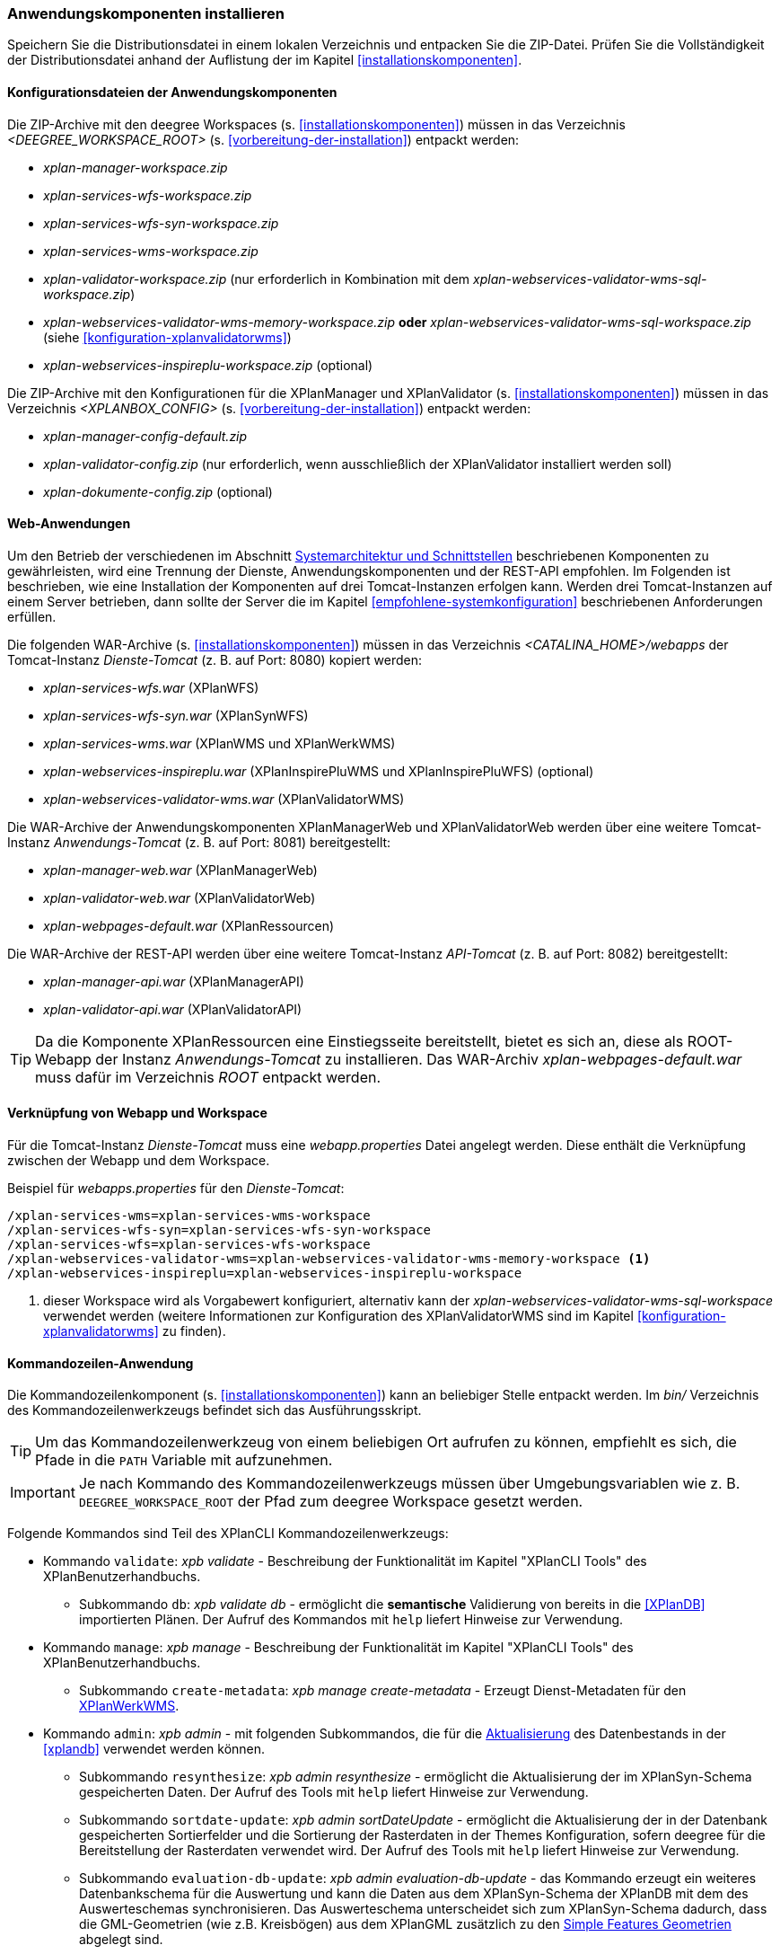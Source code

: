 [[anwendung-installieren]]
=== Anwendungskomponenten installieren

Speichern Sie die Distributionsdatei in einem lokalen Verzeichnis und entpacken Sie die ZIP-Datei. Prüfen Sie die Vollständigkeit der Distributionsdatei anhand der Auflistung der im Kapitel <<installationskomponenten>>.

[[konfiguration]]
==== Konfigurationsdateien der Anwendungskomponenten

Die ZIP-Archive mit den deegree Workspaces (s. <<installationskomponenten>>) müssen in das Verzeichnis _<DEEGREE_WORKSPACE_ROOT>_ (s. <<vorbereitung-der-installation>>) entpackt werden:

* _xplan-manager-workspace.zip_
* _xplan-services-wfs-workspace.zip_
* _xplan-services-wfs-syn-workspace.zip_
* _xplan-services-wms-workspace.zip_
* _xplan-validator-workspace.zip_ (nur erforderlich in Kombination mit dem _xplan-webservices-validator-wms-sql-workspace.zip_)
* _xplan-webservices-validator-wms-memory-workspace.zip_ *oder* _xplan-webservices-validator-wms-sql-workspace.zip_ (siehe <<konfiguration-xplanvalidatorwms>>)
* _xplan-webservices-inspireplu-workspace.zip_ (optional)

Die ZIP-Archive mit den Konfigurationen für die XPlanManager und XPlanValidator (s. <<installationskomponenten>>) müssen in das Verzeichnis _<XPLANBOX_CONFIG>_ (s. <<vorbereitung-der-installation>>) entpackt werden:

* _xplan-manager-config-default.zip_
* _xplan-validator-config.zip_ (nur erforderlich, wenn ausschließlich der XPlanValidator installiert werden soll)
* _xplan-dokumente-config.zip_ (optional)

[[web-anwendungen]]
==== Web-Anwendungen

Um den Betrieb der verschiedenen im Abschnitt
<<systemarchitektur-und-schnittstellen, Systemarchitektur und Schnittstellen>> beschriebenen
Komponenten zu gewährleisten, wird eine Trennung der Dienste,
Anwendungskomponenten und der REST-API empfohlen. Im Folgenden ist beschrieben, wie eine Installation der Komponenten auf drei Tomcat-Instanzen erfolgen kann. Werden drei Tomcat-Instanzen auf einem Server betrieben, dann sollte der Server die im Kapitel <<empfohlene-systemkonfiguration>> beschriebenen Anforderungen erfüllen.

Die folgenden WAR-Archive (s. <<installationskomponenten>>) müssen in das Verzeichnis _<CATALINA_HOME>/webapps_ der Tomcat-Instanz _Dienste-Tomcat_ (z. B. auf Port: 8080) kopiert werden:

* _xplan-services-wfs.war_ (XPlanWFS)
* _xplan-services-wfs-syn.war_ (XPlanSynWFS)
* _xplan-services-wms.war_ (XPlanWMS und XPlanWerkWMS)
* _xplan-webservices-inspireplu.war_ (XPlanInspirePluWMS und XPlanInspirePluWFS) (optional)
* _xplan-webservices-validator-wms.war_ (XPlanValidatorWMS)

Die WAR-Archive der Anwendungskomponenten XPlanManagerWeb und XPlanValidatorWeb werden über eine weitere Tomcat-Instanz _Anwendungs-Tomcat_ (z. B. auf Port: 8081) bereitgestellt:

* _xplan-manager-web.war_ (XPlanManagerWeb)
* _xplan-validator-web.war_ (XPlanValidatorWeb)
* _xplan-webpages-default.war_ (XPlanRessourcen)

Die WAR-Archive der REST-API werden über eine weitere Tomcat-Instanz _API-Tomcat_ (z. B. auf Port: 8082) bereitgestellt:

* _xplan-manager-api.war_ (XPlanManagerAPI)
* _xplan-validator-api.war_ (XPlanValidatorAPI)

TIP: Da die Komponente XPlanRessourcen eine Einstiegsseite bereitstellt, bietet es sich an, diese als ROOT-Webapp der Instanz _Anwendungs-Tomcat_ zu installieren. Das WAR-Archiv _xplan-webpages-default.war_ muss dafür im Verzeichnis _ROOT_ entpackt werden.

[[installation-webapp-properties]]
==== Verknüpfung von Webapp und Workspace

Für die Tomcat-Instanz _Dienste-Tomcat_ muss eine _webapp.properties_ Datei angelegt werden.
Diese enthält die Verknüpfung zwischen der Webapp und dem Workspace.

.Beispiel für _webapps.properties_ für den _Dienste-Tomcat_:
[source,properties]
----
/xplan-services-wms=xplan-services-wms-workspace
/xplan-services-wfs-syn=xplan-services-wfs-syn-workspace
/xplan-services-wfs=xplan-services-wfs-workspace
/xplan-webservices-validator-wms=xplan-webservices-validator-wms-memory-workspace <1>
/xplan-webservices-inspireplu=xplan-webservices-inspireplu-workspace
----
<1> dieser Workspace wird als Vorgabewert konfiguriert, alternativ kann der _xplan-webservices-validator-wms-sql-workspace_ verwendet werden (weitere Informationen zur Konfiguration des XPlanValidatorWMS sind im Kapitel <<konfiguration-xplanvalidatorwms>> zu finden).

[[kommandozeilen-anwendung]]
==== Kommandozeilen-Anwendung

Die Kommandozeilenkomponent (s. <<installationskomponenten>>) kann an beliebiger Stelle entpackt werden. Im _bin/_ Verzeichnis des Kommandozeilenwerkzeugs befindet sich das Ausführungsskript.

TIP: Um das Kommandozeilenwerkzeug von einem beliebigen Ort aufrufen zu können, empfiehlt es sich, die Pfade in die `PATH` Variable mit aufzunehmen.

IMPORTANT: Je nach Kommando des Kommandozeilenwerkzeugs müssen über Umgebungsvariablen wie z. B. `DEEGREE_WORKSPACE_ROOT` der Pfad zum deegree Workspace gesetzt werden.

Folgende Kommandos sind Teil des XPlanCLI Kommandozeilenwerkzeugs:

* Kommando `validate`: _xpb validate_ - Beschreibung der Funktionalität im Kapitel "XPlanCLI Tools" des XPlanBenutzerhandbuchs.
** Subkommando `db`: _xpb validate db_ - ermöglicht die **semantische** Validierung von bereits in die <<XPlanDB>> importierten Plänen. Der Aufruf des Kommandos mit `help` liefert Hinweise zur Verwendung.
* Kommando `manage`: _xpb manage_ - Beschreibung der Funktionalität im Kapitel "XPlanCLI Tools" des XPlanBenutzerhandbuchs.
** Subkommando `create-metadata`: _xpb manage create-metadata_ - Erzeugt Dienst-Metadaten für den <<xplanwms, XPlanWerkWMS>>.
* Kommando `admin`: _xpb admin_ - mit folgenden Subkommandos, die für die <<aktualisierung,Aktualisierung>> des Datenbestands in der <<xplandb>> verwendet werden können.
** Subkommando `resynthesize`: _xpb admin resynthesize_ - ermöglicht die Aktualisierung der im XPlanSyn-Schema gespeicherten Daten. Der Aufruf des Tools mit `help` liefert Hinweise zur Verwendung.
** Subkommando `sortdate-update`: _xpb admin sortDateUpdate_ - ermöglicht die Aktualisierung der in der Datenbank gespeicherten Sortierfelder und die Sortierung der Rasterdaten in der Themes Konfiguration, sofern deegree für die Bereitstellung der Rasterdaten verwendet wird. Der Aufruf des Tools mit `help` liefert Hinweise zur Verwendung.
** Subkommando `evaluation-db-update`: _xpb admin evaluation-db-update_ - das Kommando erzeugt ein weiteres Datenbankschema für die Auswertung und kann die Daten aus dem XPlanSyn-Schema der XPlanDB mit dem des Auswerteschemas synchronisieren. Das Auswerteschema unterscheidet sich zum XPlanSyn-Schema dadurch, dass die GML-Geometrien (wie z.B. Kreisbögen) aus dem XPlanGML zusätzlich zu den https://www.ogc.org/standards/sfa[Simple Features Geometrien] abgelegt sind.

[[installation-xplanevaluationschema]]
===== Konfiguration für das Auswerteschema

Für die Ausführung des Subkommando `evaluation-db-update` ist die Installation von Python 3 auf dem Server erforderlich, auf dem das XPlanCLI ausgeführt wird. Informationen zur Installation auf verschiedenen Betriebssystemen sind in der https://wiki.python.org/moin/BeginnersGuide/Download[Installationsanleitung von Python] zu finden.

[[xplanevaluationschema]]
===== Konfiguration für das Auswerteschema

Das Anlegen des zusätzlichen Datenbankschemas ist optional. Für den Betrieb der xPlanBox ist dieses nicht erforderlich.
Das Datenbankschema für die Auswertung muss durch Ausführen der SQL-Skripte aus dem Verzeichnis _scripts/_ angelegt werden. Folgende Reihenfolge muss beibehalten werden:

. _00_create_schema.sql_
. _01_create_function.sql_
. _02_create_tables.sql_
. _03_create_trigger-function.sql_
. _04_create_trigger.sql_
. _05_grant_user.sql_ (zuvor muss die Variable `$DB_USER` im Skript durch den Namen des Datenbanknutzers ausgetauscht werden, mit dem der XPlanManager und die XPlanDienste auf die XPlanDB zugreifen (s. Abschnitt <<konfiguration-der-datenbank>>).

Die Skripte erstellen eine Kopie der drei XPlanSyn-Schemas in den Schemas _xplanevaluationxplansynpre_, _xplanevaluationxplansyn_ und _xplanevaluationxplansynarchive_ sowie eine Log-Tabelle _xplanevaluation.planTableLog_.

Die Log-Tabelle wird beim Importieren, Editieren und Löschen von Plänen über den XPlanManager mit einer Historie der ausgeführten Operationen auf die einzelnen Pläne gefüllt und dient als Basis für die regelmäßige Synchronisierung des Auswerteschemas mit dem XPlanSyn-Schema.

===== Synchronisation des Auswerteschemas

Das Kommando unterstützt zwei Modi, die über die Option `-t` aufgerufen werden können:

* Option *ALL* zur Überführung aller Pläne aus dem XPlanSyn-Schema der xPlanBox in das Auswerteschema.
* Option *SYNC* um die Synchronisierung der seit der letzten Ausführung des Werkzeuges geänderten Pläne aus dem XPlanSyn-Schema in das Auswerteschema durchzuführen.

Es erfolgt zunächst einmalig die Ausführung mit der Option *ALL* und anschließend regelmäßig (z.B. mit Hilfe eines Cron-Jobs) mit der Option *SYNC* um einen tagesaktuellen Stand im Auswerteschema zu erreichen.
Die zweimalige Ausführung mit der Option *ALL* führt zu einem Fehler bei der Ausführung, wenn bereits Daten synchronisiert wurden.

Die einzelnen Parameter des Werkzeuges können durch folgenden Aufruf abgerufen werden:

-------
xpb admin evaluation-db-update help
-------

Beispiel für den Aufruf mit den Parametern `-h` für den Hostnamen des PostgreSQL-Servers, `-p` den Port, `-d` der Datenbank, `-u` dem Benutzer, `-P` dem Passwort, `-t` der Angabe zur Synchronisierung:

-------
xpb admin evaluation-db-update -h localhost -p 5432 -d xplanbox -u postgres -P postgres -t ALL
-------

[[dokumentation]]
==== Dokumentation

Das XPlanBenutzerhandbuch und XPlanBetriebshandbuch (s. <<installationskomponenten>>) zu den verschiedenen Komponenten der xPlanBox liegt in den Formaten HTML und PDF vor.
